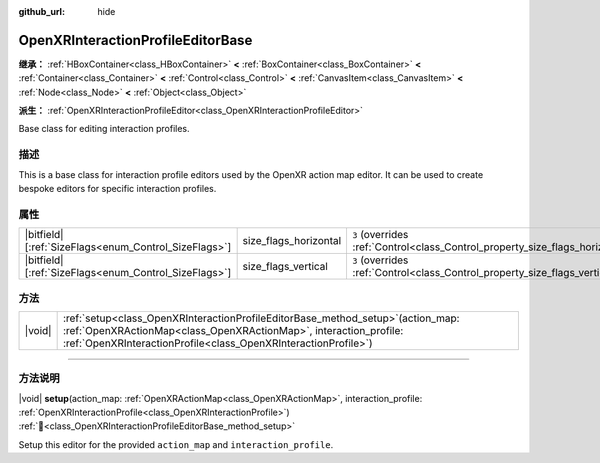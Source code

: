 :github_url: hide

.. DO NOT EDIT THIS FILE!!!
.. Generated automatically from Godot engine sources.
.. Generator: https://github.com/godotengine/godot/tree/master/doc/tools/make_rst.py.
.. XML source: https://github.com/godotengine/godot/tree/master/modules/openxr/doc_classes/OpenXRInteractionProfileEditorBase.xml.

.. _class_OpenXRInteractionProfileEditorBase:

OpenXRInteractionProfileEditorBase
==================================

**继承：** :ref:`HBoxContainer<class_HBoxContainer>` **<** :ref:`BoxContainer<class_BoxContainer>` **<** :ref:`Container<class_Container>` **<** :ref:`Control<class_Control>` **<** :ref:`CanvasItem<class_CanvasItem>` **<** :ref:`Node<class_Node>` **<** :ref:`Object<class_Object>`

**派生：** :ref:`OpenXRInteractionProfileEditor<class_OpenXRInteractionProfileEditor>`

Base class for editing interaction profiles.

.. rst-class:: classref-introduction-group

描述
----

This is a base class for interaction profile editors used by the OpenXR action map editor. It can be used to create bespoke editors for specific interaction profiles.

.. rst-class:: classref-reftable-group

属性
----

.. table::
   :widths: auto

   +--------------------------------------------------------+-----------------------+--------------------------------------------------------------------------------+
   | |bitfield|\[:ref:`SizeFlags<enum_Control_SizeFlags>`\] | size_flags_horizontal | ``3`` (overrides :ref:`Control<class_Control_property_size_flags_horizontal>`) |
   +--------------------------------------------------------+-----------------------+--------------------------------------------------------------------------------+
   | |bitfield|\[:ref:`SizeFlags<enum_Control_SizeFlags>`\] | size_flags_vertical   | ``3`` (overrides :ref:`Control<class_Control_property_size_flags_vertical>`)   |
   +--------------------------------------------------------+-----------------------+--------------------------------------------------------------------------------+

.. rst-class:: classref-reftable-group

方法
----

.. table::
   :widths: auto

   +--------+------------------------------------------------------------------------------------------------------------------------------------------------------------------------------------------------------------------------------+
   | |void| | :ref:`setup<class_OpenXRInteractionProfileEditorBase_method_setup>`\ (\ action_map\: :ref:`OpenXRActionMap<class_OpenXRActionMap>`, interaction_profile\: :ref:`OpenXRInteractionProfile<class_OpenXRInteractionProfile>`\ ) |
   +--------+------------------------------------------------------------------------------------------------------------------------------------------------------------------------------------------------------------------------------+

.. rst-class:: classref-section-separator

----

.. rst-class:: classref-descriptions-group

方法说明
--------

.. _class_OpenXRInteractionProfileEditorBase_method_setup:

.. rst-class:: classref-method

|void| **setup**\ (\ action_map\: :ref:`OpenXRActionMap<class_OpenXRActionMap>`, interaction_profile\: :ref:`OpenXRInteractionProfile<class_OpenXRInteractionProfile>`\ ) :ref:`🔗<class_OpenXRInteractionProfileEditorBase_method_setup>`

Setup this editor for the provided ``action_map`` and ``interaction_profile``.

.. |virtual| replace:: :abbr:`virtual (本方法通常需要用户覆盖才能生效。)`
.. |const| replace:: :abbr:`const (本方法无副作用，不会修改该实例的任何成员变量。)`
.. |vararg| replace:: :abbr:`vararg (本方法除了能接受在此处描述的参数外，还能够继续接受任意数量的参数。)`
.. |constructor| replace:: :abbr:`constructor (本方法用于构造某个类型。)`
.. |static| replace:: :abbr:`static (调用本方法无需实例，可直接使用类名进行调用。)`
.. |operator| replace:: :abbr:`operator (本方法描述的是使用本类型作为左操作数的有效运算符。)`
.. |bitfield| replace:: :abbr:`BitField (这个值是由下列位标志构成位掩码的整数。)`
.. |void| replace:: :abbr:`void (无返回值。)`
